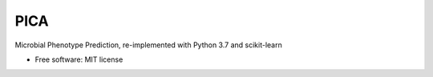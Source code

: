 ====
PICA
====


.. image:: https://img.shields.io/pypi/v/pica.svg
        :target: https://pypi.python.org/pypi/pica

.. image:: https://img.shields.io/travis/LokiLuciferase/pica.svg
        :target: https://travis-ci.org/LokiLuciferase/pica

.. image:: https://readthedocs.org/projects/pica/badge/?version=latest
        :target: https://pica.readthedocs.io/en/latest/?badge=latest
        :alt: Documentation Status


Microbial Phenotype Prediction, re-implemented with Python 3.7 and scikit-learn


* Free software: MIT license

